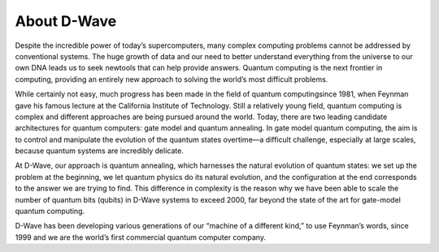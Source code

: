 About D-Wave
============

Despite the incredible power of today’s supercomputers, many complex computing problems cannot be addressed by conventional systems. The huge growth of data and our need to better understand everything from the universe to our own DNA leads us to seek newtools that can help provide answers. Quantum computing is the next frontier in computing, providing an entirely new approach to solving the world’s most difficult problems.

While certainly not easy, much progress has been made in the field of quantum computingsince 1981, when Feynman gave his famous lecture at the California Institute of Technology. Still a relatively young field, quantum computing is complex and different approaches are being pursued around the world. Today, there are two leading candidate architectures for  quantum  computers:  gate  model  and  quantum  annealing.   In  gate  model  quantum computing, the aim is to control and manipulate the evolution of the quantum states overtime—a difficult challenge, especially at large scales, because quantum systems are incredibly delicate.

At D-Wave, our approach is quantum annealing, which harnesses the natural evolution of quantum states:  we set up the problem at the beginning, we let quantum physics do its natural evolution, and the configuration at the end corresponds to the answer we are trying to find. This difference in complexity is the reason why we have been able to scale the number of quantum bits (qubits) in D-Wave systems to exceed 2000, far beyond the state of the art for gate-model quantum computing.

D-Wave has been developing various generations of our “machine of a different kind,” to  use  Feynman’s  words,  since  1999  and  we  are  the  world’s  first  commercial  quantum computer company.
